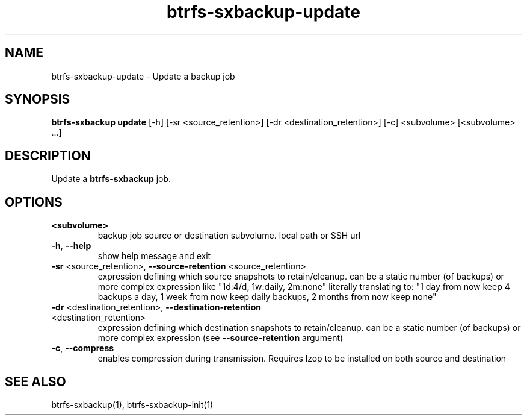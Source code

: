 .TH "btrfs-sxbackup-update" "1" "0.5.9" "Marco Schindler" ""
.SH "NAME"
.LP 
btrfs\-sxbackup\-update \- Update a backup job
.SH "SYNOPSIS"
.LP 
\fBbtrfs\-sxbackup update\fR [\-h] [\-sr <source_retention>] [\-dr <destination_retention>] [\-c] <subvolume> [<subvolume> ...]
.SH "DESCRIPTION"
.LP 
Update a \fBbtrfs\-sxbackup\fR job.
.SH "OPTIONS"
.LP 
.TP 
\fB<subvolume>\fR
backup job source or destination subvolume. local path or SSH url
.TP 
\fB\-h\fR, \fB\-\-help\fR
show help message and exit
.TP 
\fB\-sr\fR <source_retention>, \fB\-\-source\-retention\fR <source_retention>
expression defining which source snapshots to retain/cleanup. can be a static number (of backups) or more complex expression like "1d:4/d, 1w:daily, 2m:none" literally translating to: "1 day from now keep 4 backups a day, 1 week from now keep daily backups, 2 months from now keep none"
.TP 
\fB\-dr\fR <destination_retention>, \fB\-\-destination\-retention\fR <destination_retention>
expression defining which destination snapshots to retain/cleanup. can be a static number (of backups) or more complex expression (see \fB\-\-source\-retention\fR argument)
.TP 
\fB\-c\fR, \fB\-\-compress\fR
enables compression during transmission. Requires lzop to be installed on both source and destination
.SH "SEE ALSO"
.LP 
btrfs\-sxbackup(1), btrfs\-sxbackup\-init(1)
